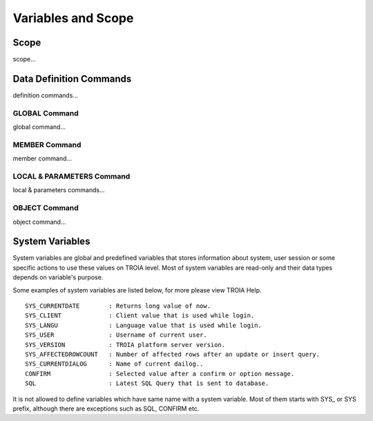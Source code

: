 

=======================
Variables and Scope
=======================

	
Scope
--------------------

scope...


Data Definition Commands
--------------------

definition commands...

GLOBAL Command
====================

global command...

MEMBER Command
====================

member command...


LOCAL & PARAMETERS Command
====================

local & parameters commands...

OBJECT Command
====================

object command...


System Variables
--------------------

System variables are global and predefined variables that stores information about system, user session or some specific actions to use these values on TROIA level.
Most of system variables are read-only and their data types depends on variable's purpose.

Some examples of system variables are listed below, for more please view TROIA Help.

::

	SYS_CURRENTDATE        : Returns long value of now.
	SYS_CLIENT             : Client value that is used while login.
	SYS_LANGU              : Language value that is used while login.
	SYS_USER               : Username of current user.
	SYS_VERSION            : TROIA platform server version.
	SYS_AFFECTEDROWCOUNT   : Number of affected rows after an update or insert query.
	SYS_CURRENTDIALOG      : Name of current dailog..
	CONFIRM                : Selected value after a confirm or option message.
	SQL                    : Latest SQL Query that is sent to database.
	
It is not allowed to define variables which have same name with a system variable. Most of them starts with SYS_ or SYS prefix, although there are exceptions such as SQL, CONFIRM etc.
